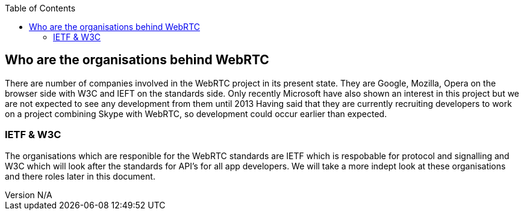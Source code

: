 :reporttype:    Research Note TSSG-2012
:reporttitle:   The organisations driving WebRTc
:author:        Brendan O'Farrell
:email:         bofarrell@tssg.org
:group:         Telecommunications Software and Systems Group (TSSG)
:address:       Waterford Institute of Technology, West Campus, Carriganore, Waterford, Ireland
:revdate:       July 03, 2012
:revnumber:     N/A
:docdate:       July 03, 2012
:description:   A look at the organisations behind WebRTc
:legal:         (C) Waterford Institute of Technology
:encoding:      iso-8859-1
:toc:


== Who are the organisations behind WebRTC 


There are number of companies involved in the WebRTC project in its present state. They are Google, Mozilla, Opera on the browser side with W3C and IEFT on the standards side. Only recently Microsoft have also shown an interest in this project but we are not expected to see any development from them until 2013 Having said that they are currently recruiting developers to work on a project combining Skype with WebRTC, so  development could occur earlier than expected.


 

=== IETF & W3C ===
The organisations which are responible for the WebRTC standards are IETF which is respobable for protocol and signalling and W3C which will look after the standards for API's for all app developers. We will take a more indept look at these organisations and there roles later in this document.
